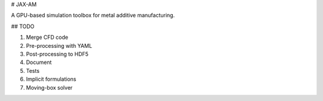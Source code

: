 # JAX-AM

A GPU-based simulation toolbox for metal additive manufacturing.


## TODO

1. Merge CFD code
2. Pre-processing with YAML
3. Post-processing to HDF5
4. Document
5. Tests
6. Implicit formulations
7. Moving-box solver